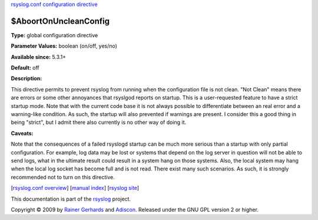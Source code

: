 `rsyslog.conf configuration directive <rsyslog_conf_global.html>`_

$AboortOnUncleanConfig
----------------------

**Type:** global configuration directive

**Parameter Values:** boolean (on/off, yes/no)

**Available since:** 5.3.1+

**Default:** off

**Description:**

This directive permits to prevent rsyslog from running when the
configuration file is not clean. "Not Clean" means there are errors or
some other annoyances that rsyslgod reports on startup. This is a
user-requested feature to have a strict startup mode. Note that with the
current code base it is not always possible to differentiate between an
real error and a warning-like condition. As such, the startup will also
prevented if warnings are present. I consider this a good thing in being
"strict", but I admit there also currently is no other way of doing it.

**Caveats:**

Note that the consequences of a failed rsyslogd startup can be much more
serious than a startup with only partial configuration. For example, log
data may be lost or systems that depend on the log server in question
will not be able to send logs, what in the ultimate result could result
in a system hang on those systems. Also, the local system may hang when
the local log socket has become full and is not read. There exist many
such scenarios. As such, it is strongly recommended not to turn on this
directive.

[`rsyslog.conf overview <rsyslog_conf.html>`_\ ] [`manual
index <manual.html>`_\ ] [`rsyslog site <http://www.rsyslog.com/>`_\ ]

This documentation is part of the `rsyslog <http://www.rsyslog.com/>`_
project.

Copyright © 2009 by `Rainer Gerhards <http://www.gerhards.net/rainer>`_
and `Adiscon <http://www.adiscon.com/>`_. Released under the GNU GPL
version 2 or higher.
